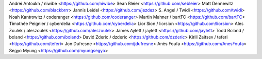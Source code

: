 Andrei Antoukh / niwibe <https://github.com/niwibe>
Sean Bleier <https://github.com/sebleier>
Matt Dennewitz <https://github.com/blackbrrr>
Jannis Leidel <https://github.com/jezdez>
S. Angel / Twidi <https://github.com/twidi>
Noah Kantrowitz / coderanger <https://github.com/coderanger>
Martin Mahner / bartTC <https://github.com/bartTC>
Timothée Peignier / cyberdelia <https://github.com/cyberdelia>
Lior Sion / liorsion <https://github.com/liorsion>
Ales Zoulek / aleszoulek <https://github.com/aleszoulek>
James Aylett / jaylett <https://github.com/jaylett>
Todd Boland / boland <https://github.com/boland>
David Zderic / dzderic <https://github.com/dzderic>
Kirill Zaitsev / teferi <https://github.com/teferi>
Jon Dufresne <https://github.com/jdufresne>
Anès Foufa <https://github.com/AnesFoufa>
Segyo Myung <https://github.com/myungsegyo>